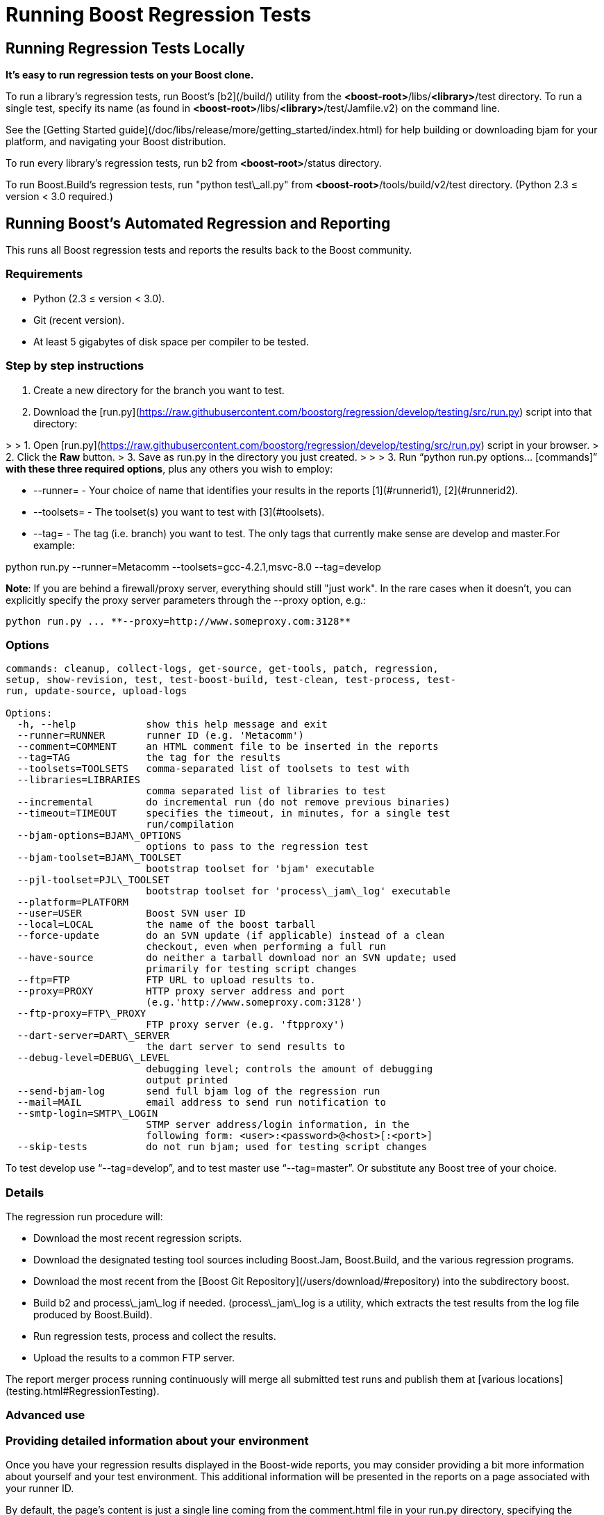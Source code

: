 = Running Boost Regression Tests
:idprefix:
:idseparator: -

Running Regression Tests Locally
--------------------------------

***It's easy to run regression tests on your Boost
 clone.***


To run a library's regression tests, run Boost's
 [b2](/build/) utility from the
 *<boost-root>*/libs/*<library>*/test directory. To run a
 single test, specify its name (as found in 
 *<boost-root>*/libs/*<library>*/test/Jamfile.v2) on the
 command line.


See the [Getting
 Started guide](/doc/libs/release/more/getting_started/index.html) for help building or downloading
 bjam for your platform, and navigating your Boost
 distribution.


To run every library's regression tests, run b2
 from *<boost-root>*/status directory.


To run Boost.Build's regression tests, run "python
 test\_all.py" from *<boost-root>*/tools/build/v2/test
 directory. (Python 2.3 ≤ version < 3.0 required.)

Running Boost's Automated Regression and Reporting
--------------------------------------------------

This runs all Boost regression tests and reports the results back to
 the Boost community.


### Requirements


* Python (2.3 ≤ version < 3.0).
* Git (recent version).
* At least 5 gigabytes of disk space per compiler to be
 tested.


### Step by step instructions


1. Create a new directory for the branch you want to
 test.
2. Download the [run.py](https://raw.githubusercontent.com/boostorg/regression/develop/testing/src/run.py) script into that directory:

> 
> 1. Open [run.py](https://raw.githubusercontent.com/boostorg/regression/develop/testing/src/run.py) script in your browser.
> 2. Click the ***Raw*** button.
> 3. Save as run.py in the directory you just created.
> 
> 
> 
3. Run "`python run.py options... [commands]`"
 **with these three required options**, plus any others you wish to employ:


	* --runner= - Your choice of name that
	 identifies your results in the reports [1](#runnerid1), [2](#runnerid2).
	* --toolsets= - The toolset(s) you want to test
	 with [3](#toolsets).
	* --tag= - The tag (i.e. branch) you want to test.
	 The only tags that currently make sense are
	 develop and master.For example:

python run.py --runner=Metacomm
 --toolsets=gcc-4.2.1,msvc-8.0 --tag=develop


**Note**: If you are behind a firewall/proxy
 server, everything should still "just work". In the rare cases
 when it doesn't, you can explicitly specify the proxy server
 parameters through the --proxy option, e.g.:
```
python run.py ... **--proxy=http://www.someproxy.com:3128**

```

### Options
```
commands: cleanup, collect-logs, get-source, get-tools, patch, regression,
setup, show-revision, test, test-boost-build, test-clean, test-process, test-
run, update-source, upload-logs

Options:
  -h, --help            show this help message and exit
  --runner=RUNNER       runner ID (e.g. 'Metacomm')
  --comment=COMMENT     an HTML comment file to be inserted in the reports
  --tag=TAG             the tag for the results
  --toolsets=TOOLSETS   comma-separated list of toolsets to test with
  --libraries=LIBRARIES
                        comma separated list of libraries to test
  --incremental         do incremental run (do not remove previous binaries)
  --timeout=TIMEOUT     specifies the timeout, in minutes, for a single test
                        run/compilation
  --bjam-options=BJAM\_OPTIONS
                        options to pass to the regression test
  --bjam-toolset=BJAM\_TOOLSET
                        bootstrap toolset for 'bjam' executable
  --pjl-toolset=PJL\_TOOLSET
                        bootstrap toolset for 'process\_jam\_log' executable
  --platform=PLATFORM   
  --user=USER           Boost SVN user ID
  --local=LOCAL         the name of the boost tarball
  --force-update        do an SVN update (if applicable) instead of a clean
                        checkout, even when performing a full run
  --have-source         do neither a tarball download nor an SVN update; used
                        primarily for testing script changes
  --ftp=FTP             FTP URL to upload results to.
  --proxy=PROXY         HTTP proxy server address and port
                        (e.g.'http://www.someproxy.com:3128')
  --ftp-proxy=FTP\_PROXY
                        FTP proxy server (e.g. 'ftpproxy')
  --dart-server=DART\_SERVER
                        the dart server to send results to
  --debug-level=DEBUG\_LEVEL
                        debugging level; controls the amount of debugging
                        output printed
  --send-bjam-log       send full bjam log of the regression run
  --mail=MAIL           email address to send run notification to
  --smtp-login=SMTP\_LOGIN
                        STMP server address/login information, in the
                        following form: <user>:<password>@<host>[:<port>]
  --skip-tests          do not run bjam; used for testing script changes

```

To test develop use "`--tag=develop`",
 and to test master use
 "`--tag=master`". Or substitute any Boost
 tree of your choice.


### Details


The regression run procedure will:


* Download the most recent regression scripts.
* Download the designated testing tool sources including
 Boost.Jam, Boost.Build, and the various regression
 programs.
* Download the most recent from the [Boost Git Repository](/users/download/#repository)
 into the subdirectory boost.
* Build b2 and process\_jam\_log if
 needed. (process\_jam\_log is a utility, which
 extracts the test results from the log file produced by
 Boost.Build).
* Run regression tests, process and collect the
 results.
* Upload the results to a common FTP server.


The report merger process running continuously will merge
 all submitted test runs and publish them at [various locations](testing.html#RegressionTesting).


### Advanced use


### Providing detailed information about your environment


Once you have your regression results displayed in the
 Boost-wide reports, you may consider providing a bit more
 information about yourself and your test environment. This
 additional information will be presented in the reports on a
 page associated with your runner ID.


By default, the page's content is just a single line coming
 from the comment.html file in your run.py
 directory, specifying the tested platform. You can put online a
 more detailed description of your environment, such as your
 hardware configuration, compiler builds, and test schedule, by
 simply altering the file's content. Also, please consider
 providing your name and email address for cases where Boost
 developers have questions specific to your particular set of
 results.


### Incremental runs


You can run run.py in [incremental mode](#incremental) by simply passing it an
 identically named command-line flag:
```
python run.py ... **--incremental**

```

### Patching Boost sources


You might encounter an occasional need to make local
 modifications to the Boost codebase before running the tests,
 without disturbing the automatic nature of the regression
 process. To implement this under regression.py:


1. Codify applying the desired modifications to the sources
 located in the ./boost\_root subdirectory in a single
 executable script named patch\_boost
 (patch\_boost.bat on Windows).
2. Place the script in the run.py directory.


The driver will check for the existence of the
 patch\_boost script, and, if found, execute it after
 obtaining the Boost sources.


### Feedback


Please send all comments/suggestions regarding this document
 and the testing procedure itself to the [Boost Testing list](/community/groups.html#testing).


### Notes


[1] If you are
 running regressions interlacingly with a different set of
 compilers (e.g. for Intel in the morning and GCC at the end of
 the day), you need to provide a *different* runner id
 for each of these runs, e.g. your\_name-intel, and
 your\_name-gcc.


[2] The limitations
 of the reports' format/medium impose a direct dependency
 between the number of compilers you are testing with and the
 amount of space available for your runner id. If you are
 running regressions for a single compiler, please make sure to
 choose a short enough id that does not significantly disturb
 the reports' layout. You can also use spaces in the runner ID
 to allow the reports to wrap the name to fit.


[3] If
 --toolsets option is not provided, the script will try
 to use the platform's default toolset (gcc for most
 Unix-based systems).


[4] By default,
 the script runs in what is known as *full mode*: on each
 run.py invocation all the files that were left in
 place by the previous run — including the binaries for
 the successfully built tests and libraries — are deleted,
 and everything is rebuilt once again from scratch. By contrast,
 in *incremental mode* the already existing binaries are
 left intact, and only the tests and libraries which source
 files has changed since the previous run are re-built and
 re-tested.


The main advantage of incremental runs is a significantly
 shorter turnaround time, but unfortunately they don't always
 produce reliable results. Some type of changes to the codebase
 (changes to the b2 testing subsystem in particular) often
 require switching to a full mode for one cycle in order to
 produce trustworthy reports.


As a general guideline, if you can afford it, testing in
 full mode is preferable.









